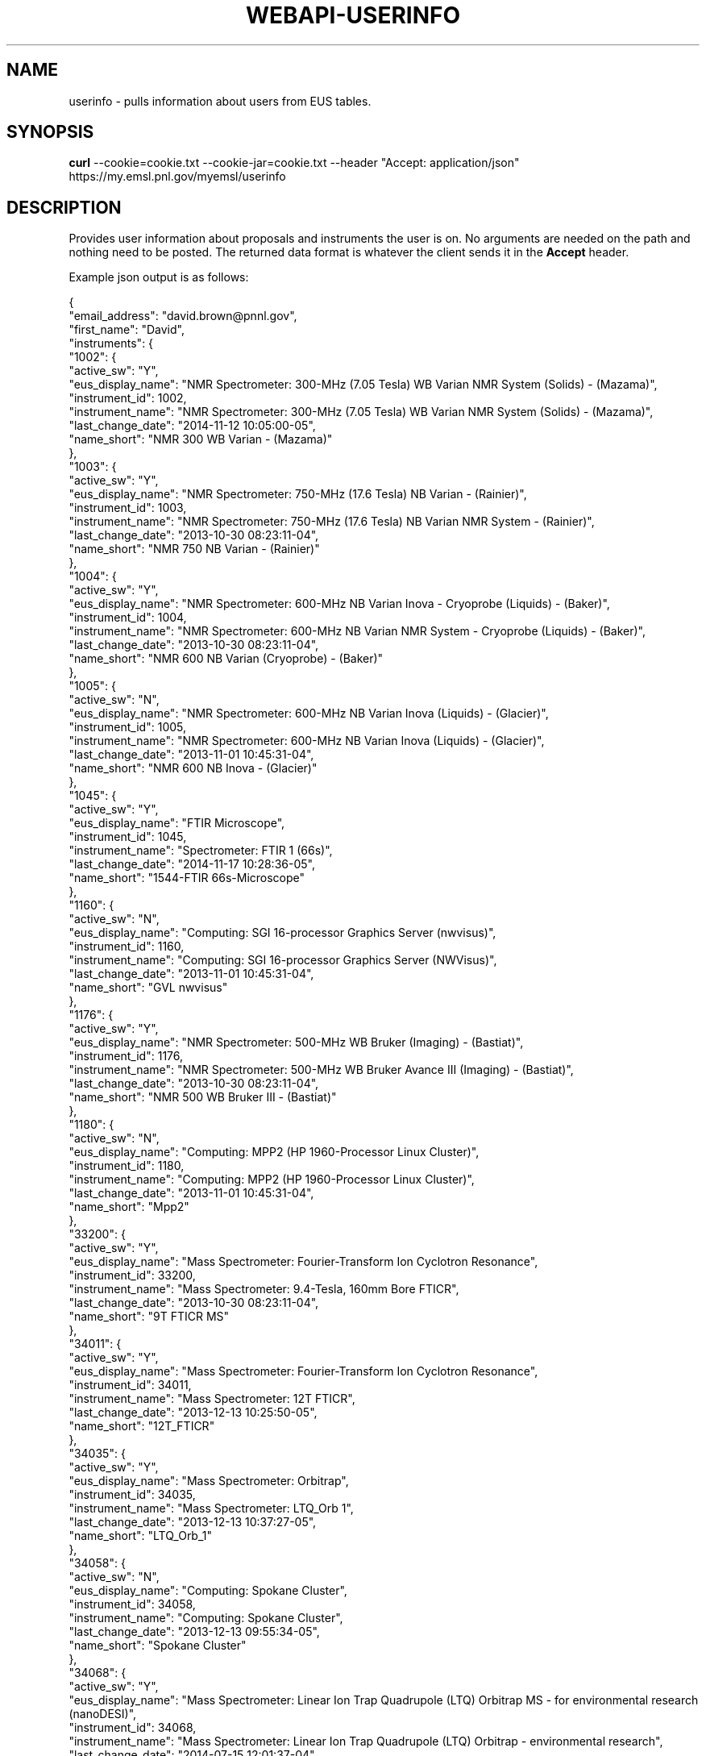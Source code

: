 .TH WEBAPI-USERINFO "3" "December 2014" "userinfo 2.1" "Pacifica Web Services"

.SH "NAME"
userinfo \- pulls information about users from EUS tables.

.SH "SYNOPSIS"
.B curl 
--cookie=cookie.txt
--cookie-jar=cookie.txt 
--header "Accept:\ application/json"
https://my.emsl.pnl.gov/myemsl/userinfo

.SH "DESCRIPTION"
.PP
Provides user information about proposals and instruments the user is on. No arguments
are needed on the path and nothing need to be posted. The returned data format is 
whatever the client sends it in the \f3Accept\fP header. 

Example json output is as follows:

{
    "email_address": "david.brown@pnnl.gov",
    "first_name": "David",
    "instruments": {
        "1002": {
            "active_sw": "Y",
            "eus_display_name": "NMR Spectrometer: 300-MHz (7.05 Tesla) WB Varian NMR System (Solids) - (Mazama)",
            "instrument_id": 1002,
            "instrument_name": "NMR Spectrometer: 300-MHz (7.05 Tesla) WB Varian NMR System (Solids) - (Mazama)",
            "last_change_date": "2014-11-12 10:05:00-05",
            "name_short": "NMR 300 WB Varian - (Mazama)"
        },
        "1003": {
            "active_sw": "Y",
            "eus_display_name": "NMR Spectrometer: 750-MHz (17.6 Tesla) NB Varian - (Rainier)",
            "instrument_id": 1003,
            "instrument_name": "NMR Spectrometer: 750-MHz (17.6 Tesla) NB Varian NMR System - (Rainier)",
            "last_change_date": "2013-10-30 08:23:11-04",
            "name_short": "NMR 750 NB Varian - (Rainier)"
        },
        "1004": {
            "active_sw": "Y",
            "eus_display_name": "NMR Spectrometer: 600-MHz NB Varian Inova - Cryoprobe (Liquids) - (Baker)",
            "instrument_id": 1004,
            "instrument_name": "NMR Spectrometer: 600-MHz NB Varian NMR System - Cryoprobe (Liquids) - (Baker)",
            "last_change_date": "2013-10-30 08:23:11-04",
            "name_short": "NMR 600 NB Varian (Cryoprobe) - (Baker)"
        },
        "1005": {
            "active_sw": "N",
            "eus_display_name": "NMR Spectrometer: 600-MHz NB Varian Inova (Liquids) - (Glacier)",
            "instrument_id": 1005,
            "instrument_name": "NMR Spectrometer: 600-MHz NB Varian Inova (Liquids) - (Glacier)",
            "last_change_date": "2013-11-01 10:45:31-04",
            "name_short": "NMR 600 NB Inova - (Glacier)"
        },
        "1045": {
            "active_sw": "Y",
            "eus_display_name": "FTIR Microscope",
            "instrument_id": 1045,
            "instrument_name": "Spectrometer: FTIR 1 (66s)",
            "last_change_date": "2014-11-17 10:28:36-05",
            "name_short": "1544-FTIR 66s-Microscope"
        },
        "1160": {
            "active_sw": "N",
            "eus_display_name": "Computing: SGI 16-processor Graphics Server (nwvisus)",
            "instrument_id": 1160,
            "instrument_name": "Computing: SGI 16-processor Graphics Server (NWVisus)",
            "last_change_date": "2013-11-01 10:45:31-04",
            "name_short": "GVL nwvisus"
        },
        "1176": {
            "active_sw": "Y",
            "eus_display_name": "NMR Spectrometer: 500-MHz WB Bruker (Imaging) - (Bastiat)",
            "instrument_id": 1176,
            "instrument_name": "NMR Spectrometer: 500-MHz WB Bruker Avance III (Imaging) - (Bastiat)",
            "last_change_date": "2013-10-30 08:23:11-04",
            "name_short": "NMR 500 WB Bruker III - (Bastiat)"
        },
        "1180": {
            "active_sw": "N",
            "eus_display_name": "Computing: MPP2 (HP 1960-Processor Linux Cluster)",
            "instrument_id": 1180,
            "instrument_name": "Computing: MPP2 (HP 1960-Processor Linux Cluster)",
            "last_change_date": "2013-11-01 10:45:31-04",
            "name_short": "Mpp2"
        },
        "33200": {
            "active_sw": "Y",
            "eus_display_name": "Mass Spectrometer: Fourier-Transform Ion Cyclotron Resonance",
            "instrument_id": 33200,
            "instrument_name": "Mass Spectrometer: 9.4-Tesla, 160mm Bore FTICR",
            "last_change_date": "2013-10-30 08:23:11-04",
            "name_short": "9T FTICR MS"
        },
        "34011": {
            "active_sw": "Y",
            "eus_display_name": "Mass Spectrometer: Fourier-Transform Ion Cyclotron Resonance",
            "instrument_id": 34011,
            "instrument_name": "Mass Spectrometer: 12T FTICR",
            "last_change_date": "2013-12-13 10:25:50-05",
            "name_short": "12T_FTICR"
        },
        "34035": {
            "active_sw": "Y",
            "eus_display_name": "Mass Spectrometer: Orbitrap",
            "instrument_id": 34035,
            "instrument_name": "Mass Spectrometer: LTQ_Orb 1",
            "last_change_date": "2013-12-13 10:37:27-05",
            "name_short": "LTQ_Orb_1"
        },
        "34058": {
            "active_sw": "N",
            "eus_display_name": "Computing: Spokane Cluster",
            "instrument_id": 34058,
            "instrument_name": "Computing: Spokane Cluster",
            "last_change_date": "2013-12-13 09:55:34-05",
            "name_short": "Spokane Cluster"
        },
        "34068": {
            "active_sw": "Y",
            "eus_display_name": "Mass Spectrometer: Linear Ion Trap Quadrupole (LTQ) Orbitrap MS - for environmental research (nanoDESI)",
            "instrument_id": 34068,
            "instrument_name": "Mass Spectrometer: Linear Ion Trap Quadrupole (LTQ) Orbitrap - environmental research",
            "last_change_date": "2014-07-15 12:01:37-04",
            "name_short": "LTQ Orbitrap MS - environmental (w nanoDESI)"
        },
        "34075": {
            "active_sw": "Y",
            "eus_display_name": "NMR Spectrometer: 600-MHz NB Varian NMR System - metabolomics cryoprobe (Liquids) - (Hood)",
            "instrument_id": 34075,
            "instrument_name": "NMR Spectrometer: 600-MHz NB Varian NMR System - metabolomics cryoprobe (Liquids) - (Hood)",
            "last_change_date": "2014-01-06 13:06:40-05",
            "name_short": "NMR 600 NMR - (Hood)"
        },
        "34076": {
            "active_sw": "Y",
            "eus_display_name": "Computing: Chinook (HP 2310-Node Linux Cluster)",
            "instrument_id": 34076,
            "instrument_name": "Computing: Chinook (HP 2310-Node Linux Cluster)",
            "last_change_date": "2013-12-13 10:15:11-05",
            "name_short": "Chinook"
        },
        "34078": {
            "active_sw": "Y",
            "eus_display_name": "Mass Spectrometer: Time of Flight Secondary Ion (ToF SIMS) - 2007",
            "instrument_id": 34078,
            "instrument_name": "Mass Spectrometer: Time of Flight Secondary Ion (ToF SIMS) - 2007",
            "last_change_date": "2013-10-30 08:23:11-04",
            "name_short": "ToF SIMS - 2007"
        },
        "34080": {
            "active_sw": "Y",
            "eus_display_name": "Mass Spectrometer: Linear Ion trap (LTQ)",
            "instrument_id": 34080,
            "instrument_name": "Mass Spectrometer: ETD_LTQ1",
            "last_change_date": "2013-12-13 10:38:20-05",
            "name_short": "LTQ_ETD_1"
        },
        "34085": {
            "active_sw": "N",
            "eus_display_name": "Computing: NW-ICE",
            "instrument_id": 34085,
            "instrument_name": "Computing: NW-ICE",
            "last_change_date": "2013-11-01 10:45:31-04",
            "name_short": "NWICE"
        },
        "34114": {
            "active_sw": "Y",
            "eus_display_name": "Mass Spectrometer: Orbitrap",
            "instrument_id": 34114,
            "instrument_name": "Mass Spectrometer: LTQ_Orb_Velos 1",
            "last_change_date": "2014-04-14 14:40:29-04",
            "name_short": "VOrbiETD01"
        },
        "34124": {
            "active_sw": "Y",
            "eus_display_name": "5500XL SOLiD Sequencers",
            "instrument_id": 34124,
            "instrument_name": "5500XL SOLiD Sequencer A",
            "last_change_date": "2014-11-24 11:09:54-05",
            "name_short": "Sequencer A"
        },
        "34127": {
            "active_sw": "Y",
            "eus_display_name": "Mass Spectrometer: Orbitrap",
            "instrument_id": 34127,
            "instrument_name": "Mass Spectrometer: LTQ_Orb_Velos 4",
            "last_change_date": "2013-10-30 08:23:11-04",
            "name_short": "VOrbiETD04"
        },
        "34135": {
            "active_sw": "Y",
            "eus_display_name": "NMR Spectrometer: 750 MHz (17.6 Tesla) WB Bruker (Liquids, Solids, Imaging) - (Bokan)",
            "instrument_id": 34135,
            "instrument_name": "NMR Spectrometer: 750 MHz (17.6 Tesla) WB Bruker (Liquids, Solids, Imaging) - (Bokan)",
            "last_change_date": "2014-08-14 12:15:56-04",
            "name_short": "NMR 750 MHz WB Bruker (Liquids, Solids, Imaging) - (Bokan)"
        },
        "34139": {
            "active_sw": "Y",
            "eus_display_name": "Mass Spectrometer: Fourier-Transform Ion Cyclotron Resonance",
            "instrument_id": 34139,
            "instrument_name": "Mass Spectrometer: 15T FTICR",
            "last_change_date": "2013-10-30 08:23:11-04",
            "name_short": "15T_FTICR"
        },
        "34145": {
            "active_sw": "Y",
            "eus_display_name": "Mass Spectrometer: MALDI-TOF",
            "instrument_id": 34145,
            "instrument_name": "Mass Spectrometer: Maxis_01",
            "last_change_date": "2013-12-13 10:39:10-05",
            "name_short": "Maxis_01"
        },
        "34151": {
            "active_sw": "Y",
            "eus_display_name": "Computing: Data File Storage (Aurora) (GB)",
            "instrument_id": 34151,
            "instrument_name": "Computing: Data File Storage (Aurora)",
            "last_change_date": "2013-10-30 08:23:11-04",
            "name_short": "Aurora"
        },
        "34158": {
            "active_sw": "Y",
            "eus_display_name": "Mass Spectrometer: Inductively Coupled Plasma (ICP-MS), High Resolution (Element XR)",
            "instrument_id": 34158,
            "instrument_name": "Mass Spectrometer: Inductively Coupled Plasma (ICP-MS), High Resolution (Element XR)",
            "last_change_date": "2014-03-21 12:21:20-04",
            "name_short": "HR ICP-MS"
        },
        "34182": {
            "active_sw": "Y",
            "eus_display_name": "Spectrometer: High Spatial Resolution Secondary Ion Mass Spectrometry (NanoSIMS)",
            "instrument_id": 34182,
            "instrument_name": "Spectrometer: High Spatial Resolution Secondary Ion Mass Spectrometry (NanoSIMS)",
            "last_change_date": "2013-10-30 08:23:11-04",
            "name_short": "NanoSIMS"
        },
        "34218": {
            "active_sw": "Y",
            "eus_display_name": "Computing: Cascade (Atipa 1440 Intel Xeon-Phi Node FDR-Infiniband Linux Cluster)",
            "instrument_id": 34218,
            "instrument_name": "Computing: Cascade (Atipa 1440 Intel Xeon-Phi Node FDR-Infiniband Linux Cluster)",
            "last_change_date": "2014-08-08 09:41:18-04",
            "name_short": "Cascade"
        }
    },
    "last_change_date": "2014-10-15 09:55:56-04",
    "last_name": "Brown",
    "network_id": "dmlb2000",
    "person_id": 34002,
    "proposals": {
        "20909a": {
            "accepted_date": "2007-04-23",
            "actual_end_date": "2009-04-23",
            "actual_start_date": "2007-04-23",
            "closed_date": "2008-12-21",
            "group_id": 1569,
            "instruments": [
                [
                    1180
                ]
            ],
            "title": "Lustre Scalability Research"
        },
        "24101": {
            "accepted_date": "2007-02-06",
            "actual_end_date": "2007-02-11",
            "actual_start_date": "2007-02-09",
            "closed_date": "2007-03-12",
            "group_id": 2002,
            "instruments": [],
            "title": "Petascale Institute Virtualized Lustre Scalability Research"
        },
        "32591": {
            "accepted_date": "2008-11-04",
            "actual_end_date": "2011-11-03",
            "actual_start_date": "2008-11-04",
            "closed_date": "2011-06-05",
            "group_id": 2952,
            "instruments": [
                [
                    34076
                ],
                [
                    34076
                ]
            ],
            "title": "Understanding I/O behavior of Scientific Applications"
        },
        "33220": {
            "accepted_date": "2009-01-26",
            "actual_end_date": "2009-09-15",
            "actual_start_date": "2009-01-26",
            "closed_date": "2010-01-31",
            "group_id": 3025,
            "instruments": [],
            "title": "Lustre Scalability Research"
        },
        "35595": {
            "accepted_date": "2009-09-24",
            "actual_end_date": "2012-09-30",
            "actual_start_date": "2009-10-01",
            "closed_date": "2012-09-30",
            "group_id": 3349,
            "instruments": [
                [
                    34076
                ],
                [
                    34085
                ],
                [
                    34151
                ],
                [
                    34076
                ],
                [
                    34076
                ],
                [
                    34151
                ]
            ],
            "title": "High-throughput sequence analysis for communities and environmental sample metagenomics"
        },
        "36395": {
            "accepted_date": "2009-06-24",
            "actual_end_date": "2010-06-19",
            "actual_start_date": "2009-06-24",
            "closed_date": "2010-06-27",
            "group_id": 3430,
            "instruments": [
                [
                    34076
                ]
            ],
            "title": "PLFS Testing on Chinook"
        },
        "36998": {
            "accepted_date": "2009-09-11",
            "actual_end_date": "2009-12-17",
            "actual_start_date": "2009-09-14",
            "closed_date": "2010-09-19",
            "group_id": 3508,
            "instruments": [
                [
                    34076
                ]
            ],
            "title": "Introducing Parallel Computing to Undergraduate Students"
        },
        "40022": {
            "accepted_date": "2010-08-26",
            "actual_end_date": "2013-09-30",
            "actual_start_date": "2010-10-01",
            "closed_date": "2013-09-30",
            "group_id": 3893,
            "instruments": [
                [
                    1003
                ],
                [
                    34124
                ],
                [
                    34011
                ],
                [
                    34114
                ],
                [
                    34135
                ],
                [
                    1045
                ],
                [
                    1176
                ],
                [
                    1004
                ],
                [
                    34035
                ],
                [
                    34035
                ],
                [
                    34135
                ],
                [
                    34075
                ],
                [
                    34075
                ],
                [
                    1004
                ],
                [
                    34076
                ],
                [
                    34124
                ]
            ],
            "title": "Understanding Biomass Conversion within Thermophilic Communities and Isolates"
        },
        "40089": {
            "accepted_date": "2010-08-25",
            "actual_end_date": "2013-09-30",
            "actual_start_date": "2010-10-01",
            "closed_date": "2013-09-30",
            "group_id": 3953,
            "instruments": [
                [
                    34124
                ],
                [
                    34076
                ],
                [
                    34035
                ],
                [
                    34114
                ],
                [
                    34035
                ],
                [
                    34076
                ],
                [
                    34124
                ],
                [
                    34076
                ]
            ],
            "title": "Reverse Methanogenesis: Validating the Hypothesis with Lineage-Resolved Environmental Proteomics"
        },
        "40892": {
            "accepted_date": "2010-06-16",
            "actual_end_date": "2013-08-31",
            "actual_start_date": "2010-09-01",
            "closed_date": "2013-09-30",
            "group_id": 4011,
            "instruments": [
                [
                    34145
                ],
                [
                    34139
                ],
                [
                    33200
                ],
                [
                    34011
                ],
                [
                    34078
                ],
                [
                    33200
                ],
                [
                    34139
                ],
                [
                    33200
                ],
                [
                    34145
                ],
                [
                    34127
                ],
                [
                    34182
                ],
                [
                    34076
                ],
                [
                    34011
                ]
            ],
            "title": "Innovative Molecular Imaging Using Spatially Controlled Ionization Combined with High Performance FT-ICR Mass Spectrometry"
        },
        "42291": {
            "accepted_date": "2011-02-10",
            "actual_end_date": "2014-12-31",
            "actual_start_date": "2011-02-10",
            "closed_date": null,
            "group_id": 4070,
            "instruments": [
                [
                    34218
                ],
                [
                    34076
                ],
                [
                    34151
                ],
                [
                    34076
                ],
                [
                    34151
                ],
                [
                    1160
                ],
                [
                    34058
                ],
                [
                    34151
                ]
            ],
            "title": "Development of the Integrated MetaPROteomics Viewer (IMPROV) Software Toolkit"
        },
        "44703": {
            "accepted_date": "2011-09-01",
            "actual_end_date": "2014-09-30",
            "actual_start_date": "2011-10-01",
            "closed_date": "2014-09-30",
            "group_id": 4351,
            "instruments": [
                [
                    34124
                ],
                [
                    34011
                ],
                [
                    34035
                ],
                [
                    34124
                ],
                [
                    34011
                ],
                [
                    34035
                ],
                [
                    34124
                ],
                [
                    34011
                ],
                [
                    34114
                ],
                [
                    34068
                ],
                [
                    34158
                ],
                [
                    34139
                ]
            ],
            "title": "Soybean Proteomics"
        },
        "45796": {
            "accepted_date": null,
            "actual_end_date": null,
            "actual_start_date": null,
            "closed_date": null,
            "group_id": 4469,
            "instruments": [],
            "title": "MyEMSL 2.0"
        },
        "47483": {
            "accepted_date": "2012-08-29",
            "actual_end_date": "2014-09-30",
            "actual_start_date": "2012-10-01",
            "closed_date": "2014-09-30",
            "group_id": 4715,
            "instruments": [
                [
                    34218
                ],
                [
                    34075
                ],
                [
                    34151
                ],
                [
                    34011
                ],
                [
                    34139
                ],
                [
                    34035
                ],
                [
                    1004
                ],
                [
                    34058
                ],
                [
                    1002
                ],
                [
                    1005
                ],
                [
                    1004
                ],
                [
                    34080
                ],
                [
                    34035
                ],
                [
                    34076
                ],
                [
                    34151
                ]
            ],
            "title": "Comparative metaproteomics and metametabolomics of the biomass-degrading microbial community that inhabits the cow rumen"
        },
        "48653": {
            "accepted_date": null,
            "actual_end_date": "2015-12-31",
            "actual_start_date": "2015-01-01",
            "closed_date": "2014-11-10",
            "group_id": 6268,
            "instruments": [],
            "title": "Development of the Integrated MetaPROteomics Viewer (IMPROV) Software Toolkit"
        }
    }
}

